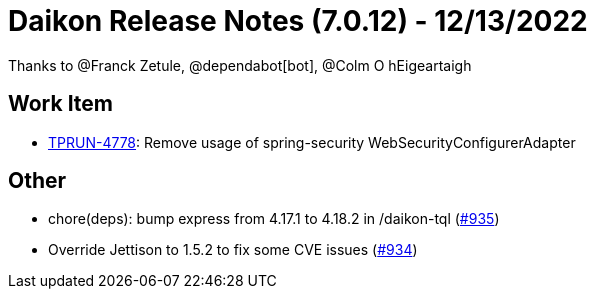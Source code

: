 = Daikon Release Notes (7.0.12) - 12/13/2022

Thanks to @Franck Zetule, @dependabot[bot], @Colm O hEigeartaigh

== Work Item
- link:https://jira.talendforge.org/browse/TPRUN-4778[TPRUN-4778]: Remove usage of spring-security WebSecurityConfigurerAdapter

== Other
- chore(deps): bump express from 4.17.1 to 4.18.2 in /daikon-tql  (link:https://github.com/Talend/daikon/pull/935[#935])
- Override Jettison to 1.5.2 to fix some CVE issues  (link:https://github.com/Talend/daikon/pull/934[#934])
